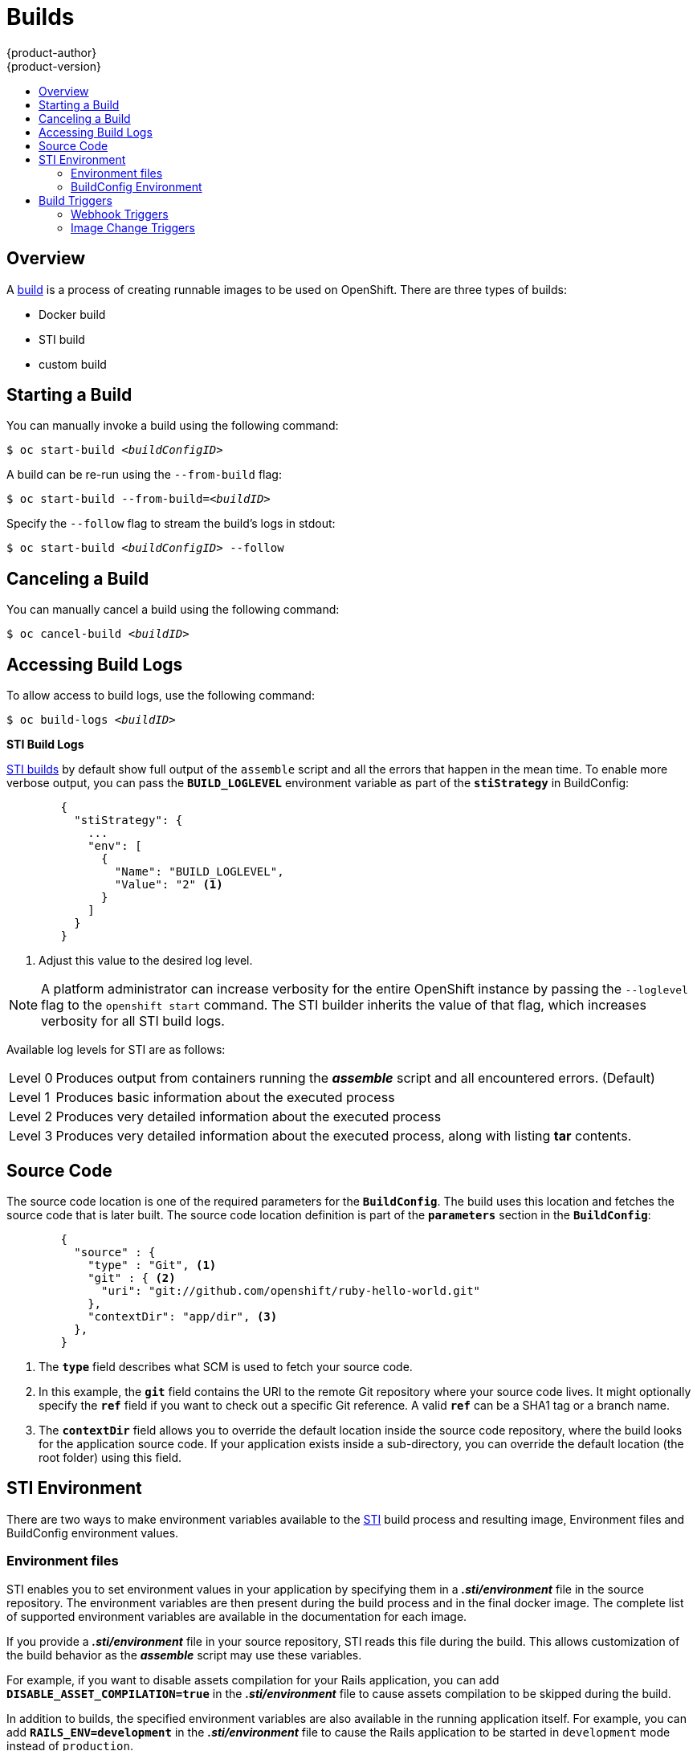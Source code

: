 = Builds
{product-author}
{product-version}
:data-uri:
:icons:
:experimental:
:toc: macro
:toc-title:

toc::[]

== Overview
A link:../architecture/core_objects/builds.html[build] is a process of creating
runnable images to be used on OpenShift. There are three types of builds:

- Docker build
- STI build
- custom build

== Starting a Build
You can manually invoke a build using the following command:

****
`$ oc start-build _<buildConfigID>_`
****

A build can be re-run using the `--from-build` flag:

****
`$ oc start-build --from-build=_<buildID>_`
****

Specify the `--follow` flag to stream the build's logs in stdout:

****
`$ oc start-build _<buildConfigID>_ --follow`
****

== Canceling a Build
You can manually cancel a build using the following command:

****
`$ oc cancel-build _<buildID>_`
****

== Accessing Build Logs
To allow access to build logs, use the following command:

****
`$ oc build-logs _<buildID>_`
****

*STI Build Logs*

link:../architecture/core_objects/builds.html#sti-build[STI builds] by default
show full output of the `assemble` script and all the errors that happen in the
mean time. To enable more verbose output, you can pass the `*BUILD_LOGLEVEL*`
environment variable as part of the `*stiStrategy*` in BuildConfig:

====

----
        {
          "stiStrategy": {
            ...
            "env": [
              {
                "Name": "BUILD_LOGLEVEL",
                "Value": "2" <1>
              }
            ]
          }
        }
----

<1> Adjust this value to the desired log level.
====

NOTE: A platform administrator can increase verbosity for the entire OpenShift
instance by passing the `--loglevel` flag to the `openshift start` command. The
STI builder inherits the value of that flag, which increases verbosity for all
STI build logs.

Available log levels for STI are as follows:

[horizontal]
Level 0:: Produces output from containers running the *_assemble_* script and
all encountered errors. (Default)
Level 1:: Produces basic information about the executed process
Level 2:: Produces very detailed information about the executed process
Level 3:: Produces very detailed information about the executed process, along
with listing *tar* contents.

== Source Code
The source code location is one of the required parameters for the
`*BuildConfig*`. The build uses this location and fetches the source code that
is later built. The source code location definition is part of the
`*parameters*` section in the `*BuildConfig*`:

====

----
        {
          "source" : {
            "type" : "Git", <1>
            "git" : { <2>
              "uri": "git://github.com/openshift/ruby-hello-world.git"
            },
            "contextDir": "app/dir", <3>
          },
        }
----

<1> The `*type*` field describes what SCM is used to fetch your source code.
<2> In this example, the `*git*` field contains the URI to the remote Git
repository where your source code lives. It might optionally specify the `*ref*`
field if you want to check out a specific Git reference. A valid `*ref*` can be
a SHA1 tag or a branch name.
<3> The `*contextDir*` field allows you to override the default location inside
the source code repository, where the build looks for the application source
code. If your application exists inside a sub-directory, you can override the
default location (the root folder) using this field.
====

[[configuring-the-sti-environment]]
== STI Environment

There are two ways to make environment variables available to the link:../architecture/core_objects/builds.html#sti-build[STI] 
build process and resulting image, Environment files and BuildConfig environment values.  

=== Environment files
STI enables you to set environment values
in your application by specifying them in a *_.sti/environment_* file in the
source repository. The environment variables are then present during the build
process and in the final docker image. The complete list of supported
environment variables are available in the documentation for each image.

If you provide a *_.sti/environment_* file in your source repository, STI reads
this file during the build. This allows customization of the build behavior as
the *_assemble_* script may use these variables.

For example, if you want to disable assets compilation for your Rails
application, you can add `*DISABLE_ASSET_COMPILATION=true*` in the
*_.sti/environment_* file to cause assets compilation to be skipped during the
build.

In addition to builds, the specified environment variables are also available in
the running application itself. For example, you can add
`*RAILS_ENV=development*` in the *_.sti/environment_* file to cause the Rails
application to be started in `development` mode instead of `production`.

=== BuildConfig Environment
You can add environment variables to the STIStrategy definition of the BuildConfig.  
Environment variables defined here will be visible during the *_assemble_* script
execution and will be defined in the output image, making them also available to
the *_run_* script and application code.

== Build Triggers
When defining a `*BuildConfig*`, you can define triggers to control the
circumstances in which a build should be run for the `*BuildConfig*`. There are two
types of triggers available:

* Webhook
* Image change

=== Webhook Triggers
Webhook triggers allow you to trigger a new build by sending a request to the
OpenShift API endpoint. You can define these triggers using
https://developer.github.com/webhooks/[GitHub webhooks] or generic webhooks.

*GitHub Webhooks*

https://developer.github.com/webhooks/creating/[GitHub webhooks] can handle the
call made by GitHub when a repository is updated. When defining the trigger, you
can specify a *secret* as part of the URL you supply to GitHub when
configuring the webhook. The *secret* ensures that only you and your
repository can trigger the build. The following example is a trigger definition
JSON within the `*BuildConfig*`:

====

----
        {
          "type": "github",
          "github": {
            "secret": "secret101"
          }
        }
----
====

The payload URL is returned as the GitHub Webhook URL by the `describe` command
(see link:#describe-buildconfig[below]), and is structured as follows:

****
`http://_<openshift_api_host:port>_/osapi/v1beta1/buildConfigHooks/_<build-name>_/_<secret>_/github?namespace=_<namespace>_`
****

*Generic Webhooks*

Generic webhooks can be invoked from any system capable of making a web
request. As with a GitHub webhook, you specify a *secret* when defining the
trigger, and the caller must provide this *secret* to trigger the build. The
following is an example trigger definition JSON within the `*BuildConfig*`:

====

----
        {
          "type": "generic",
          "generic": {
            "secret": "secret101"
          }
        }
----
====

To set up the caller, supply the calling system with the URL of the generic
webhook endpoint for your build:

****
`http://_<openshift_api_host:port>_/osapi/v1beta1/buildConfigHooks/_<build-name>_/_<secret>_/generic?namespace=_<namespace>_`
****

The endpoint can accept an optional payload with the following format:

====

----
{
     type: 'git',
     git: {
        uri: '<url to git repository>',
	ref: '<optional git reference>',
	commit: '<commit hash identifying a specific git commit>',
	author: {
		name: '<author name>',
		email: '<author e-mail>',
	},
	committer: {
		name: '<committer name>',
		email: '<committer e-mail>',
	},
	message: '<commit message>'
     }
}
----
====

[#describe-buildconfig]
*Displaying a BuildConfig's Webhook URLs*

Use the following command to display the webhook URLs associated with a build
configuration:

****
`oc describe buildConfig _<name>_`
****

If the above command does not display any webhook URLs, then no webhook trigger
is defined for that build configuration.

=== Image Change Triggers
Image change triggers allow your build to be automatically invoked when a new
version of an upstream image is available. For example, if a build is based on
top of a RHEL image, then you can trigger that build to run anytime the RHEL
image changes. As a result, the application image is always running on the
latest RHEL base image.

Configuring an image change trigger requires the following actions:

1. Define an `*ImageStream*` that points to the upstream image you want to
trigger on:
+
====

----
    {
      "metadata":{
        "name": "ruby-20-centos7",
      },
      "kind": "ImageStream",
      "apiVersion": "v1beta1",
    }
----
====
+
This defines the image stream that is tied to a Docker image repository
located at `_<system-registry>_/_<namespace>_/ruby-20-centos7`. The
`_<system-registry>_` is defined as a service with the name `docker-registry`
running in OpenShift.

2. Define a build with a strategy that consumes the image stream; for
example:
+
====

----
    "strategy": {
      "type": "STI",
      "stiStrategy": {
        "from": {
          "kind": "ImageStreamTag",
          "name": "ruby-20-centos7:latest"
        },        
      }
    }
----
====
+
In this case, the STI strategy definition is consuming the `latest` tag of the
ImageStream named `ruby-20-centos7` located within this namespace.

3. Define an image change trigger:
+
====

----
    {
      "type": "imageChange",
      "imageChange": {}
    }
----
====
+
This defines an image change trigger which monitors `*ImageStream*` and `*Tag*` defined
by the Strategy's From field.  When a change occurs, a new build is triggered
and is supplied with an immutable Docker tag that points to the new image that
was just created.  This new image will be used by the Strategy when it executes
for the build.  For example, the resulting build will be:

====

----
    "strategy": {
      "type": "STI",
      "stiStrategy": {
        "from": {
          "kind": "DockerImage",
          "name": "172.30.17.3:5001/mynamespace/ruby-20-centos7:immutableid"
        }
      }
    }
----
====

This ensures that the triggered build uses the new image that was just pushed to
the repository, and the build can be re-run anytime with exactly the same
inputs.

In addition to setting the image field for all `*Strategy*` types, for custom builds, 
the `OPENSHIFT_CUSTOM_BUILD_BASE_IMAGE` environment variable is checked. If it does 
not exist, then it is created with the immutable image reference. If it does exist 
then it is updated with the immutable image reference.

If a build is triggered due to a webhook trigger or manual request,
the build that is created uses the `*immutableid*` resolved from the
`*ImageStream*` referenced by the `*Strategy*`.  This ensures that builds
are performed using consistent image tags for ease of reproduction.
